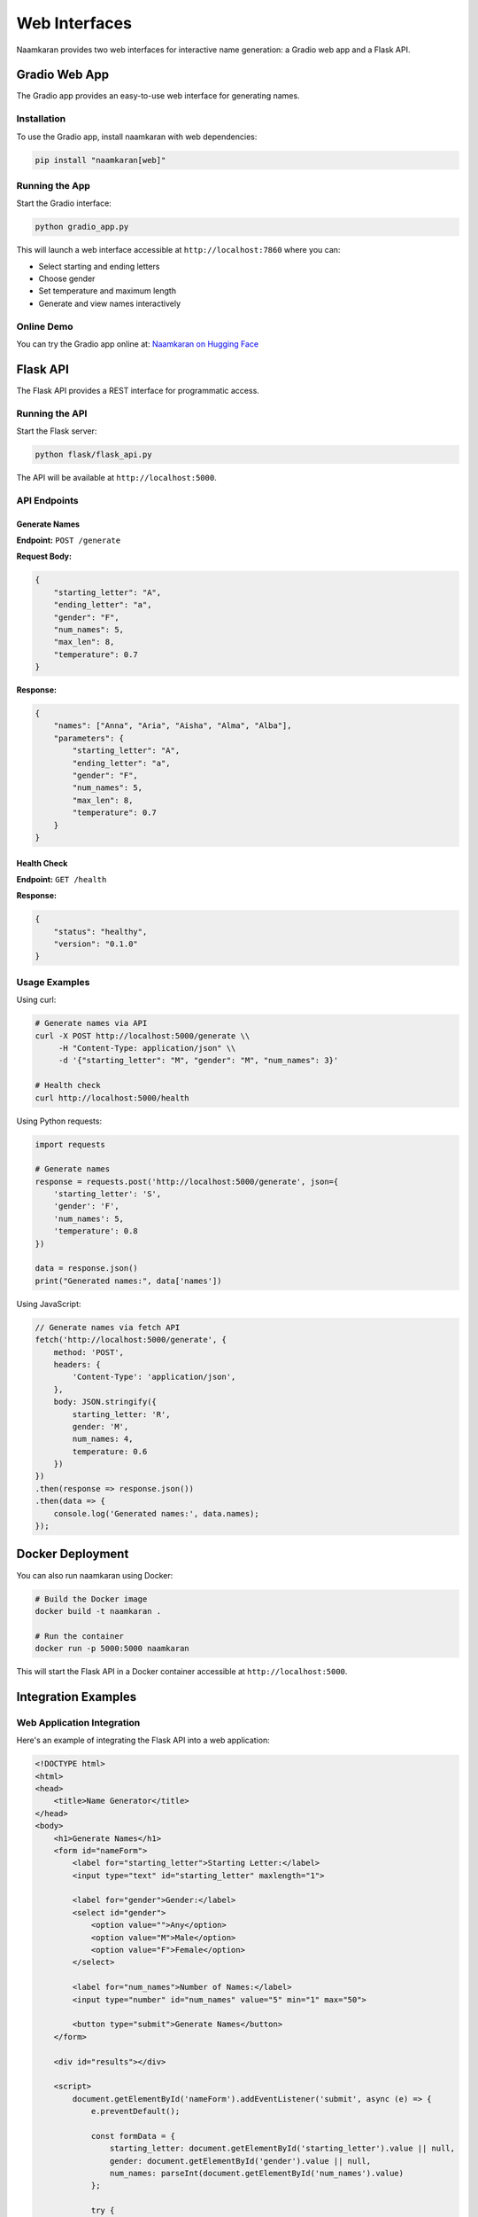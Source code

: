 Web Interfaces
==============

Naamkaran provides two web interfaces for interactive name generation: a Gradio web app and a Flask API.

Gradio Web App
--------------

The Gradio app provides an easy-to-use web interface for generating names.

Installation
^^^^^^^^^^^^

To use the Gradio app, install naamkaran with web dependencies:

.. code-block:: bash

    pip install "naamkaran[web]"

Running the App
^^^^^^^^^^^^^^^

Start the Gradio interface:

.. code-block:: bash

    python gradio_app.py

This will launch a web interface accessible at ``http://localhost:7860`` where you can:

* Select starting and ending letters
* Choose gender
* Set temperature and maximum length
* Generate and view names interactively

Online Demo
^^^^^^^^^^^

You can try the Gradio app online at: `Naamkaran on Hugging Face <https://huggingface.co/spaces/sixtyfold/generate_names>`__

Flask API
---------

The Flask API provides a REST interface for programmatic access.

Running the API
^^^^^^^^^^^^^^^

Start the Flask server:

.. code-block:: bash

    python flask/flask_api.py

The API will be available at ``http://localhost:5000``.

API Endpoints
^^^^^^^^^^^^^

Generate Names
""""""""""""""

**Endpoint:** ``POST /generate``

**Request Body:**

.. code-block:: json

    {
        "starting_letter": "A",
        "ending_letter": "a",
        "gender": "F",
        "num_names": 5,
        "max_len": 8,
        "temperature": 0.7
    }

**Response:**

.. code-block:: json

    {
        "names": ["Anna", "Aria", "Aisha", "Alma", "Alba"],
        "parameters": {
            "starting_letter": "A",
            "ending_letter": "a",
            "gender": "F",
            "num_names": 5,
            "max_len": 8,
            "temperature": 0.7
        }
    }

Health Check
""""""""""""

**Endpoint:** ``GET /health``

**Response:**

.. code-block:: json

    {
        "status": "healthy",
        "version": "0.1.0"
    }

Usage Examples
^^^^^^^^^^^^^^

Using curl:

.. code-block:: bash

    # Generate names via API
    curl -X POST http://localhost:5000/generate \\
         -H "Content-Type: application/json" \\
         -d '{"starting_letter": "M", "gender": "M", "num_names": 3}'

    # Health check
    curl http://localhost:5000/health

Using Python requests:

.. code-block:: python

    import requests

    # Generate names
    response = requests.post('http://localhost:5000/generate', json={
        'starting_letter': 'S',
        'gender': 'F',
        'num_names': 5,
        'temperature': 0.8
    })

    data = response.json()
    print("Generated names:", data['names'])

Using JavaScript:

.. code-block:: javascript

    // Generate names via fetch API
    fetch('http://localhost:5000/generate', {
        method: 'POST',
        headers: {
            'Content-Type': 'application/json',
        },
        body: JSON.stringify({
            starting_letter: 'R',
            gender: 'M',
            num_names: 4,
            temperature: 0.6
        })
    })
    .then(response => response.json())
    .then(data => {
        console.log('Generated names:', data.names);
    });

Docker Deployment
-----------------

You can also run naamkaran using Docker:

.. code-block:: bash

    # Build the Docker image
    docker build -t naamkaran .

    # Run the container
    docker run -p 5000:5000 naamkaran

This will start the Flask API in a Docker container accessible at ``http://localhost:5000``.

Integration Examples
--------------------

Web Application Integration
^^^^^^^^^^^^^^^^^^^^^^^^^^^

Here's an example of integrating the Flask API into a web application:

.. code-block:: html

    <!DOCTYPE html>
    <html>
    <head>
        <title>Name Generator</title>
    </head>
    <body>
        <h1>Generate Names</h1>
        <form id="nameForm">
            <label for="starting_letter">Starting Letter:</label>
            <input type="text" id="starting_letter" maxlength="1">

            <label for="gender">Gender:</label>
            <select id="gender">
                <option value="">Any</option>
                <option value="M">Male</option>
                <option value="F">Female</option>
            </select>

            <label for="num_names">Number of Names:</label>
            <input type="number" id="num_names" value="5" min="1" max="50">

            <button type="submit">Generate Names</button>
        </form>

        <div id="results"></div>

        <script>
            document.getElementById('nameForm').addEventListener('submit', async (e) => {
                e.preventDefault();

                const formData = {
                    starting_letter: document.getElementById('starting_letter').value || null,
                    gender: document.getElementById('gender').value || null,
                    num_names: parseInt(document.getElementById('num_names').value)
                };

                try {
                    const response = await fetch('/generate', {
                        method: 'POST',
                        headers: {'Content-Type': 'application/json'},
                        body: JSON.stringify(formData)
                    });

                    const data = await response.json();
                    document.getElementById('results').innerHTML =
                        '<h3>Generated Names:</h3><ul>' +
                        data.names.map(name => `<li>${name}</li>`).join('') +
                        '</ul>';
                } catch (error) {
                    console.error('Error:', error);
                }
            });
        </script>
    </body>
    </html>

Mobile App Integration
^^^^^^^^^^^^^^^^^^^^^^

For mobile applications, you can integrate the API using standard HTTP libraries:

.. code-block:: swift

    // iOS Swift example
    import Foundation

    struct NameRequest: Codable {
        let starting_letter: String?
        let gender: String?
        let num_names: Int
        let temperature: Double
    }

    struct NameResponse: Codable {
        let names: [String]
    }

    func generateNames(request: NameRequest, completion: @escaping ([String]?) -> Void) {
        guard let url = URL(string: "http://localhost:5000/generate") else { return }

        var urlRequest = URLRequest(url: url)
        urlRequest.httpMethod = "POST"
        urlRequest.setValue("application/json", forHTTPHeaderField: "Content-Type")

        do {
            urlRequest.httpBody = try JSONEncoder().encode(request)
        } catch {
            completion(nil)
            return
        }

        URLSession.shared.dataTask(with: urlRequest) { data, response, error in
            guard let data = data, error == nil else {
                completion(nil)
                return
            }

            do {
                let nameResponse = try JSONDecoder().decode(NameResponse.self, from: data)
                completion(nameResponse.names)
            } catch {
                completion(nil)
            }
        }.resume()
    }
